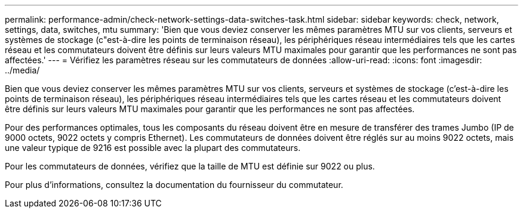 ---
permalink: performance-admin/check-network-settings-data-switches-task.html 
sidebar: sidebar 
keywords: check, network, settings, data, switches, mtu 
summary: 'Bien que vous deviez conserver les mêmes paramètres MTU sur vos clients, serveurs et systèmes de stockage (c"est-à-dire les points de terminaison réseau), les périphériques réseau intermédiaires tels que les cartes réseau et les commutateurs doivent être définis sur leurs valeurs MTU maximales pour garantir que les performances ne sont pas affectées.' 
---
= Vérifiez les paramètres réseau sur les commutateurs de données
:allow-uri-read: 
:icons: font
:imagesdir: ../media/


[role="lead"]
Bien que vous deviez conserver les mêmes paramètres MTU sur vos clients, serveurs et systèmes de stockage (c'est-à-dire les points de terminaison réseau), les périphériques réseau intermédiaires tels que les cartes réseau et les commutateurs doivent être définis sur leurs valeurs MTU maximales pour garantir que les performances ne sont pas affectées.

Pour des performances optimales, tous les composants du réseau doivent être en mesure de transférer des trames Jumbo (IP de 9000 octets, 9022 octets y compris Ethernet). Les commutateurs de données doivent être réglés sur au moins 9022 octets, mais une valeur typique de 9216 est possible avec la plupart des commutateurs.

Pour les commutateurs de données, vérifiez que la taille de MTU est définie sur 9022 ou plus.

Pour plus d'informations, consultez la documentation du fournisseur du commutateur.
